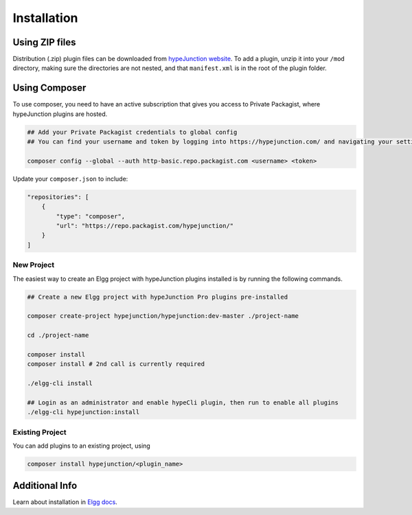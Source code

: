 Installation
============

Using ZIP files
~~~~~~~~~~~~~~~

Distribution (.zip) plugin files can be downloaded from `hypeJunction website`_. To add a plugin, unzip it into your ``/mod`` directory, making sure the directories are not nested, and that ``manifest.xml`` is in the root of the plugin folder.

Using Composer
~~~~~~~~~~~~~~

To use composer, you need to have an active subscription that gives you access to Private Packagist, where hypeJunction plugins are hosted.

.. code::

   ## Add your Private Packagist credentials to global config
   ## You can find your username and token by logging into https://hypejunction.com/ and navigating your settings page.

   composer config --global --auth http-basic.repo.packagist.com <username> <token>


Update your ``composer.json`` to include:

.. code::

   "repositories": [
       {
           "type": "composer",
           "url": "https://repo.packagist.com/hypejunction/"
       }
   ]


New Project
-----------

The easiest way to create an Elgg project with hypeJunction plugins installed is by running the following commands.

.. code::

   ## Create a new Elgg project with hypeJunction Pro plugins pre-installed

   composer create-project hypejunction/hypejunction:dev-master ./project-name

   cd ./project-name

   composer install
   composer install # 2nd call is currently required

   ./elgg-cli install

   ## Login as an administrator and enable hypeCli plugin, then run to enable all plugins
   ./elgg-cli hypejunction:install


Existing Project
----------------

You can add plugins to an existing project, using

.. code::

   composer install hypejunction/<plugin_name>


Additional Info
~~~~~~~~~~~~~~~

Learn about installation in `Elgg docs`_.

.. _hypeJunction website: https://hypejunction.com/
.. _Elgg docs: https://learn.elgg.org/
